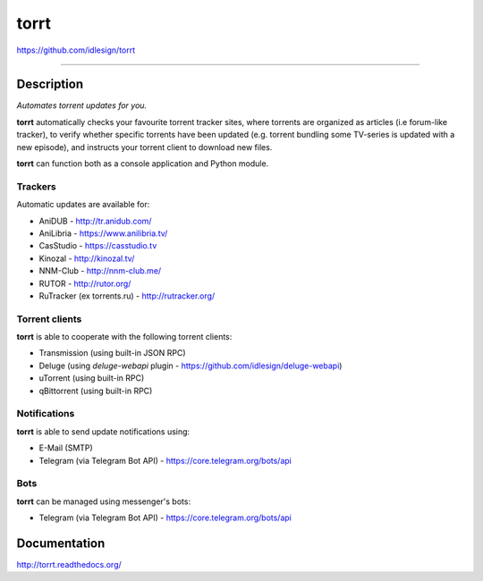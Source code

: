 torrt
=====
https://github.com/idlesign/torrt


.. image:: https://idlesign.github.io/lbc/py2-lbc.svg
   :target: https://idlesign.github.io/lbc/
   :alt: LBC Python 2

----


.. image:: https://img.shields.io/pypi/v/torrt.svg
    :target: https://pypi.python.org/pypi/torrt

.. image:: https://img.shields.io/pypi/l/torrt.svg
    :target: https://pypi.python.org/pypi/torrt

.. image:: https://img.shields.io/travis/idlesign/torrt/master.svg
    :target: https://travis-ci.org/idlesign/torrt

.. image:: https://img.shields.io/coveralls/idlesign/torrt/master.svg
    :target: https://coveralls.io/r/idlesign/torrt


Description
-----------

*Automates torrent updates for you.*

**torrt** automatically checks your favourite torrent tracker sites, where torrents are organized as articles (i.e forum-like tracker),
to verify whether specific torrents have been updated (e.g. torrent bundling some TV-series is updated with a new episode),
and instructs your torrent client to download new files.

**torrt** can function both as a console application and Python module.


Trackers
~~~~~~~~

Automatic updates are available for:

* AniDUB - http://tr.anidub.com/
* AniLibria - https://www.anilibria.tv/
* CasStudio - https://casstudio.tv
* Kinozal - http://kinozal.tv/
* NNM-Club - http://nnm-club.me/
* RUTOR - http://rutor.org/
* RuTracker (ex torrents.ru) - http://rutracker.org/


Torrent clients
~~~~~~~~~~~~~~~

**torrt** is able to cooperate with the following torrent clients:

* Transmission (using built-in JSON RPC)
* Deluge (using `deluge-webapi` plugin - https://github.com/idlesign/deluge-webapi)
* uTorrent (using built-in RPC)
* qBittorrent (using built-in RPC)


Notifications
~~~~~~~~~~~~~

**torrt** is able to send update notifications using:

* E-Mail (SMTP)
* Telegram (via Telegram Bot API) - https://core.telegram.org/bots/api


Bots
~~~~

**torrt** can be managed using messenger's bots:

* Telegram  (via Telegram Bot API) - https://core.telegram.org/bots/api



Documentation
-------------

http://torrt.readthedocs.org/
